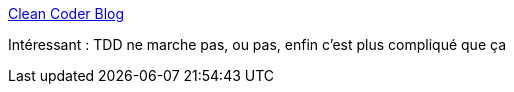 :jbake-type: post
:jbake-status: published
:jbake-title: Clean Coder Blog
:jbake-tags: test,tdd,_mois_nov.,_année_2016
:jbake-date: 2016-11-14
:jbake-depth: ../
:jbake-uri: shaarli/1479109752000.adoc
:jbake-source: https://nicolas-delsaux.hd.free.fr/Shaarli?searchterm=http%3A%2F%2Fblog.cleancoder.com%2Funcle-bob%2F2016%2F11%2F10%2FTDD-Doesnt-work.html&searchtags=test+tdd+_mois_nov.+_ann%C3%A9e_2016
:jbake-style: shaarli

http://blog.cleancoder.com/uncle-bob/2016/11/10/TDD-Doesnt-work.html[Clean Coder Blog]

Intéressant : TDD ne marche pas, ou pas, enfin c'est plus compliqué que ça
